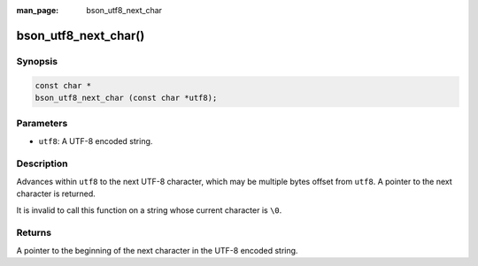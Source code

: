 :man_page: bson_utf8_next_char

bson_utf8_next_char()
=====================

Synopsis
--------

.. code-block:: c

  const char *
  bson_utf8_next_char (const char *utf8);

Parameters
----------

* ``utf8``: A UTF-8 encoded string.

Description
-----------

Advances within ``utf8`` to the next UTF-8 character, which may be multiple bytes offset from ``utf8``. A pointer to the next character is returned.

It is invalid to call this function on a string whose current character is ``\0``.

Returns
-------

A pointer to the beginning of the next character in the UTF-8 encoded string.

